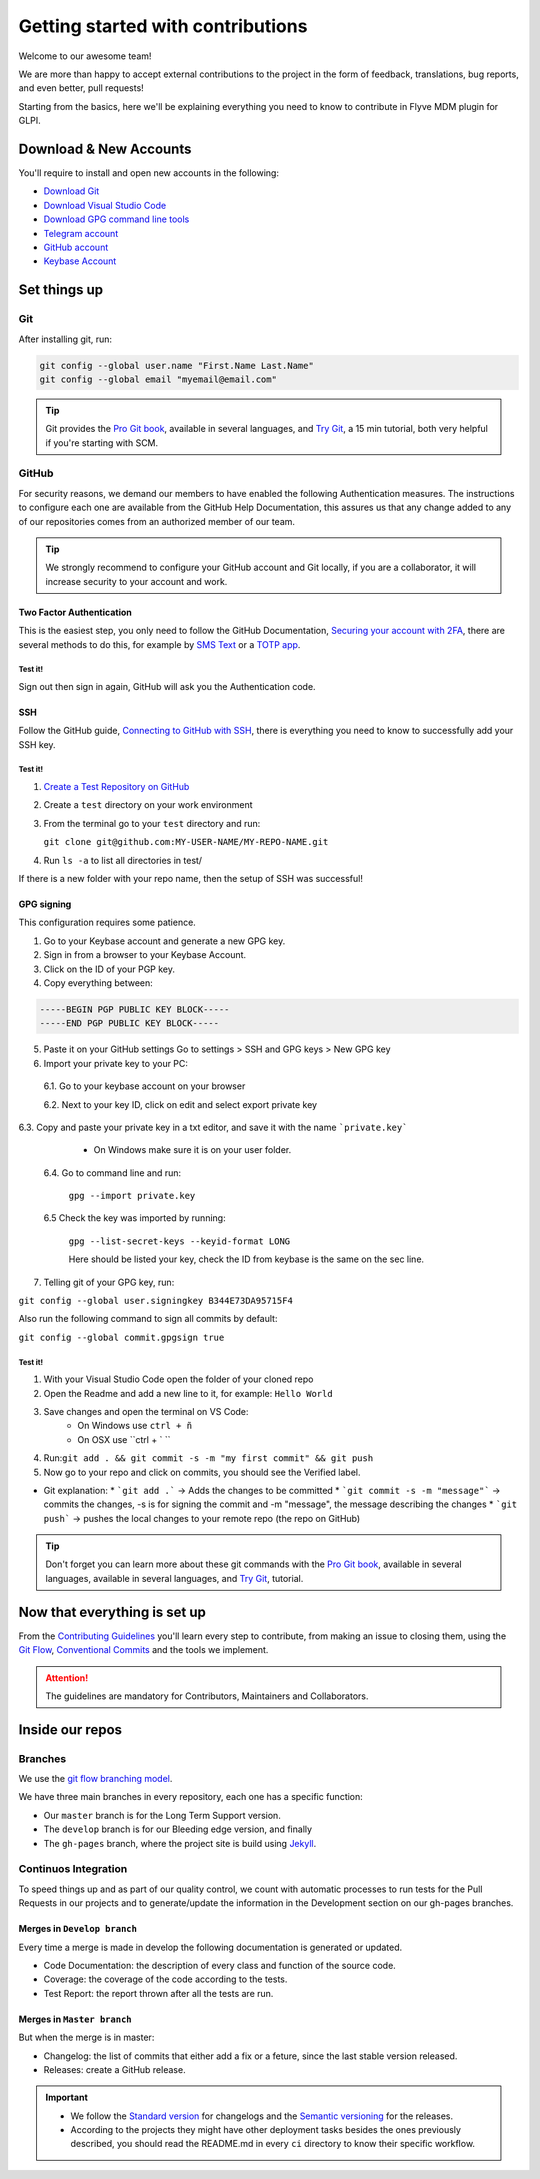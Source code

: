 Getting started with contributions
==================================

Welcome to our awesome team!

We are more than happy to accept external contributions to the project in the form of feedback, translations, bug reports, and even better, pull requests!

Starting from the basics, here we'll be explaining everything you need to know to contribute in Flyve MDM plugin for GLPI.

Download & New Accounts
-----------------------

You'll require to install and open new accounts in the following:

* `Download Git <https://git-scm.com/downloads>`_
* `Download Visual Studio Code <https://code.visualstudio.com/#alt-downloads>`_
* `Download GPG command line tools <https://www.gnupg.org/download/>`_
* `Telegram account <https://telegram.org/>`_
* `GitHub account <https://github.com/>`_
* `Keybase Account <https://keybase.io/>`_

Set things up
-------------

Git
~~~

After installing git, run:

.. code::

    git config --global user.name "First.Name Last.Name"
    git config --global email "myemail@email.com"

.. tip::
   Git provides the `Pro Git book <https://git-scm.com/book/en/v2>`_, available in several languages, and `Try Git <https://try.github.io/levels/1/challenges/1>`_, a 15 min tutorial, both very helpful if you're starting with SCM.

GitHub
~~~~~~

For security reasons, we demand our members to have enabled the following Authentication measures. The instructions to configure each one are available from the GitHub Help Documentation, this assures us that any change added to any of our repositories comes from an authorized member of our team.

.. tip::
   We strongly recommend to configure your GitHub account and Git locally, if you are a collaborator, it will increase security to your account and work.

Two Factor Authentication
#########################

This is the easiest step, you only need to follow the GitHub Documentation, `Securing your account with 2FA <https://help.github.com/articles/securing-your-account-with-two-factor-authentication-2fa/>`_, there are several methods to do this, for example by `SMS Text <https://help.github.com/articles/configuring-two-factor-authentication-via-text-message/>`_ or a `TOTP app <https://help.github.com/articles/configuring-two-factor-authentication-via-a-totp-mobile-app/>`_.

Test it!
$$$$$$$$

Sign out then sign in again, GitHub will ask you the Authentication code.

SSH
###

Follow the GitHub guide, `Connecting to GitHub with SSH <https://help.github.com/articles/connecting-to-github-with-ssh/>`_, there is everything you need to know to successfully add your SSH key.

Test it!
$$$$$$$$

1. `Create a Test Repository on GitHub <https://help.github.com/articles/create-a-repo/>`_

2. Create a ``test`` directory on your work environment

3. From the terminal go to your ``test`` directory and run:

   ``git clone git@github.com:MY-USER-NAME/MY-REPO-NAME.git``

4. Run ``ls -a`` to list all directories in test/

If there is a new folder with your repo name, then the setup of SSH was successful!

GPG signing
###########

This configuration requires some patience.

1. Go to your Keybase account and generate a new GPG key.
2. Sign in from a browser to your Keybase Account.
3. Click on the ID of your PGP key.
4. Copy everything between:

.. code::

    -----BEGIN PGP PUBLIC KEY BLOCK-----
    -----END PGP PUBLIC KEY BLOCK-----

5. Paste it on your GitHub settings
   Go to settings > SSH and GPG keys > New GPG key
6. Import your private key to your PC:

 6.1. Go to your keybase account on your browser

 6.2. Next to your key ID, click on edit and select export private key

.. image:: images/export-private-key.png
   :alt: Export private key from keybase



6.3. Copy and paste your private key in a txt editor, and save it with the name ```private.key```

    * On Windows make sure it is on your user folder.

 6.4. Go to command line and run:

   ``gpg --import private.key``

 6.5 Check the key was imported by running:

   ``gpg --list-secret-keys --keyid-format LONG``

   Here should be listed your key, check the ID from keybase is the same on the sec line.

.. image:: images/check-key-id-terminal.png
   :alt: Key ID on terminal

.. image:: images/check-key-id.png
   :alt: Key ID on keybase

7. Telling git of your GPG key, run:

``git config --global user.signingkey B344E73DA95715F4``

Also run the following command to sign all commits by default:

``git config --global commit.gpgsign true``

Test it!
$$$$$$$$

1. With your Visual Studio Code open the folder of your cloned repo
2. Open the Readme and add a new line to it, for example: ``Hello World``
3. Save changes and open the terminal on VS Code:
    * On Windows use ``ctrl + ñ``
    * On OSX use ``ctrl + ` ``
4. Run:``git add . && git commit -s -m "my first commit" && git push``
5. Now go to your repo and click on commits, you should see the Verified label.

.. image:: images/verified.png
  :alt: Verified commit

* Git explanation:
  * ```git add .``` -> Adds the changes to be committed
  * ```git commit -s -m "message"``` -> commits the changes, -s is for signing the commit and -m "message", the message describing the changes
  * ```git push``` -> pushes the local changes to your remote repo (the repo on GitHub)

.. tip::
   Don't forget you can learn more about these git commands with the `Pro Git book <https://git-scm.com/book/en/v2>`_, available in several languages, available in several languages, and `Try Git <https://try.github.io/levels/1/challenges/1>`_, tutorial.

Now that everything is set up
-----------------------------

From the `Contributing Guidelines <https://github.com/flyve-mdm/glpi-plugin/blob/develop/CONTRIBUTING.md>`_ you'll learn every step to contribute, from making an issue to closing them, using the `Git Flow <http://git-flow.readthedocs.io/en/latest/>`_, `Conventional Commits <http://conventionalcommits.org/>`_ and the tools we implement.

.. attention::
   The guidelines are mandatory for Contributors, Maintainers and Collaborators.

Inside our repos
----------------

Branches
~~~~~~~~

We use the `git flow branching model <http://nvie.com/posts/a-successful-git-branching-model/>`_.

We have three main branches in every repository, each one has a specific function:

* Our ``master`` branch is for the Long Term Support version.
* The ``develop`` branch is for our Bleeding edge version, and finally
* The ``gh-pages`` branch, where the project site is build using `Jekyll <https://jekyllrb.com/>`_.

Continuos Integration
~~~~~~~~~~~~~~~~~~~~~

To speed things up and as part of our quality control, we count with automatic processes to run tests for the Pull Requests in our projects and to generate/update the information in the Development section on our gh-pages branches.

Merges in ``Develop branch``
############################

Every time a merge is made in develop the following documentation is generated or updated.

* Code Documentation: the description of every class and function of the source code.
* Coverage: the coverage of the code according to the tests.
* Test Report: the report thrown after all the tests are run.

Merges in ``Master branch``
###########################

But when the merge is in master:

* Changelog: the list of commits that either add a fix or a feture, since the last stable version released.
* Releases: create a GitHub release.


.. important ::
   * We follow the `Standard version <https://github.com/conventional-changelog/standard-version>`_ for changelogs and the `Semantic versioning <https://semver.org/>`_ for the releases.
   * According to the projects they might have other deployment tasks besides the ones previously described, you should read the README.md in every ``ci`` directory to know their specific workflow.
